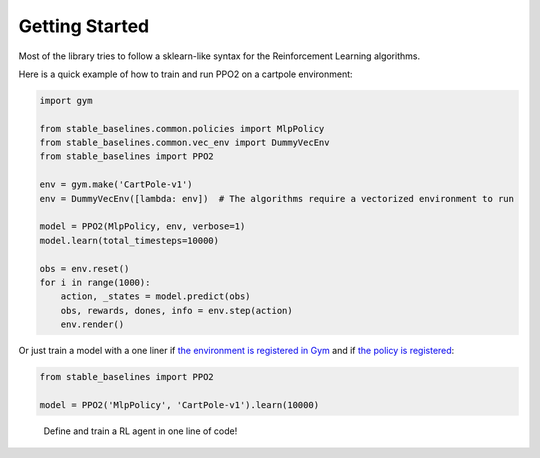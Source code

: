 .. _quickstart:

===============
Getting Started
===============

Most of the library tries to follow a sklearn-like syntax for the Reinforcement Learning algorithms.

Here is a quick example of how to train and run PPO2 on a cartpole environment:

.. code-block:: python

  import gym

  from stable_baselines.common.policies import MlpPolicy
  from stable_baselines.common.vec_env import DummyVecEnv
  from stable_baselines import PPO2

  env = gym.make('CartPole-v1')
  env = DummyVecEnv([lambda: env])  # The algorithms require a vectorized environment to run

  model = PPO2(MlpPolicy, env, verbose=1)
  model.learn(total_timesteps=10000)

  obs = env.reset()
  for i in range(1000):
      action, _states = model.predict(obs)
      obs, rewards, dones, info = env.step(action)
      env.render()


Or just train a model with a one liner if
`the environment is registered in Gym <https://github.com/openai/gym/wiki/Environments>`_ and if
`the policy is registered <custom_policy.html>`_:

.. code-block:: python

    from stable_baselines import PPO2

    model = PPO2('MlpPolicy', 'CartPole-v1').learn(10000)


.. figure:: https://cdn-images-1.medium.com/max/960/1*R_VMmdgKAY0EDhEjHVelzw.gif

  Define and train a RL agent in one line of code!
